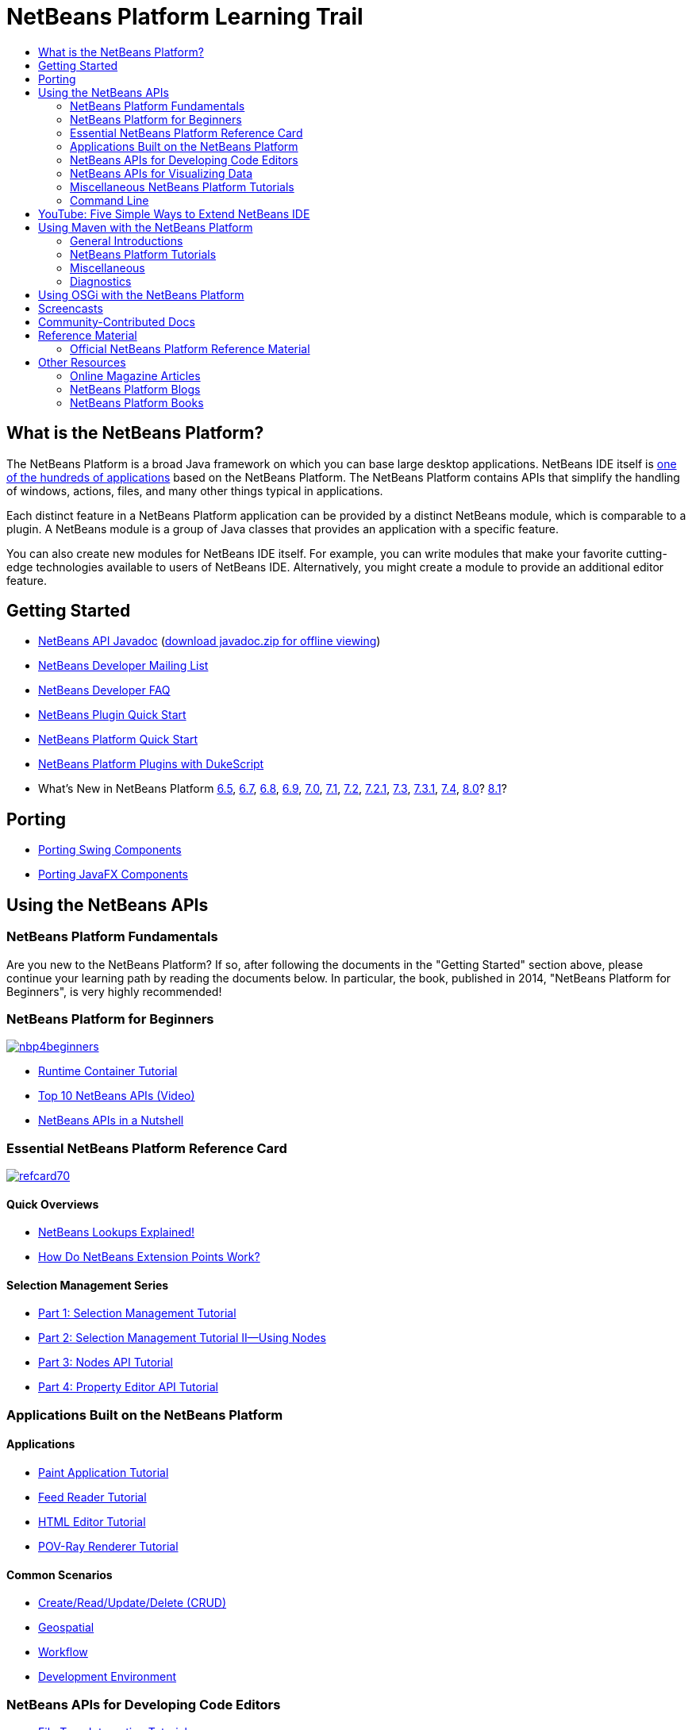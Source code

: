 // 
//     Licensed to the Apache Software Foundation (ASF) under one
//     or more contributor license agreements.  See the NOTICE file
//     distributed with this work for additional information
//     regarding copyright ownership.  The ASF licenses this file
//     to you under the Apache License, Version 2.0 (the
//     "License"); you may not use this file except in compliance
//     with the License.  You may obtain a copy of the License at
// 
//       http://www.apache.org/licenses/LICENSE-2.0
// 
//     Unless required by applicable law or agreed to in writing,
//     software distributed under the License is distributed on an
//     "AS IS" BASIS, WITHOUT WARRANTIES OR CONDITIONS OF ANY
//     KIND, either express or implied.  See the License for the
//     specific language governing permissions and limitations
//     under the License.
//

= NetBeans Platform Learning Trail
:jbake-type: tutorial
:jbake-tags: tutorials 
:markup-in-source: verbatim,quotes,macros
:jbake-status: published
:icons: font
:syntax: true
:source-highlighter: pygments
:toc: left
:toc-title:
:description: NetBeans Platform Learning Trail - Apache NetBeans
:keywords: Apache NetBeans, Tutorials, NetBeans Platform Learning Trail


== What is the NetBeans Platform?

The NetBeans Platform is a broad Java framework on which you can base large desktop applications. NetBeans IDE itself is link:http://platform.netbeans.org/screenshots.html[+one of the hundreds of applications+] based on the NetBeans Platform. The NetBeans Platform contains APIs that simplify the handling of windows, actions, files, and many other things typical in applications.

Each distinct feature in a NetBeans Platform application can be provided by a distinct NetBeans module, which is comparable to a plugin. A NetBeans module is a group of Java classes that provides an application with a specific feature.

You can also create new modules for NetBeans IDE itself. For example, you can write modules that make your favorite cutting-edge technologies available to users of NetBeans IDE. Alternatively, you might create a module to provide an additional editor feature.

== Getting Started

* link:http://bits.netbeans.org/dev/javadoc/[+NetBeans API Javadoc+] (link:https://netbeans.org/downloads/zip.html[+download javadoc.zip for offline viewing+])
* link:https://netbeans.org/projects/platform/lists/dev/archive[+NetBeans Developer Mailing List+]
* link:http://wiki.netbeans.org/NetBeansDeveloperFAQ[+NetBeans Developer FAQ+]
* link:https://netbeans.apache.org/tutorials/nbm-google.html[+NetBeans Plugin Quick Start+]
* link:https://netbeans.apache.org/tutorials/nbm-quick-start.html[+NetBeans Platform Quick Start+]
* link:https://netbeans.apache.org/tutorials/nbm-dukescript.html[+NetBeans Platform Plugins with DukeScript+]
* What's New in NetBeans Platform link:http://platform.netbeans.org/whatsnew/65.html[+6.5+], link:http://platform.netbeans.org/whatsnew/67.html[+6.7+], link:http://platform.netbeans.org/whatsnew/68.html[+6.8+], link:http://platform.netbeans.org/whatsnew/69.html[+6.9+], link:http://platform.netbeans.org/whatsnew/70.html[+7.0+], link:http://platform.netbeans.org/whatsnew/71.html[+7.1+], link:http://platform.netbeans.org/whatsnew/72.html[+7.2+], link:http://bits.netbeans.org/7.2.1/javadoc/apichanges.html[+7.2.1+], link:http://bits.netbeans.org/7.3/javadoc/apichanges.html[+7.3+], link:http://bits.netbeans.org/7.3.1/javadoc/apichanges.html[+7.3.1+], link:http://bits.netbeans.org/7.4/javadoc/apichanges.html[+7.4+], link:http://bits.netbeans.org/8.0/javadoc/apichanges.html[+8.0+]? link:http://bits.netbeans.org/8.1/javadoc/apichanges.html[+8.1+]?

== Porting

* link:https://netbeans.apache.org/tutorials/nbm-porting-basic.html[+Porting Swing Components+]
* link:https://netbeans.apache.org/tutorials/nbm-javafx.html[+Porting JavaFX Components+]

== Using the NetBeans APIs

=== NetBeans Platform Fundamentals

Are you new to the NetBeans Platform? If so, after following the documents in the "Getting Started" section above, please continue your learning path by reading the documents below. In particular, the book, published in 2014, "NetBeans Platform for Beginners", is very highly recommended!

=== NetBeans Platform for Beginners

image::../../images_www/screenshots/platform/nbp4beginners.jpg[role="left", link="https://leanpub.com/nbp4beginners"]

* link:https://netbeans.apache.org/tutorials/nbm-runtime-container.html[+Runtime Container Tutorial+]
* link:https://netbeans.apache.org/tutorials/nbm-10-top-apis.html[+Top 10 NetBeans APIs (Video)+]
* link:http://wiki.netbeans.org/NbmIdioms[+NetBeans APIs in a Nutshell+]

=== Essential NetBeans Platform Reference Card

image::../../images_www/screenshots/platform/refcard70.png[role="left", link="http://refcardz.dzone.com/refcardz/netbeans-platform-70"]

==== Quick Overviews

* link:http://netbeans.dzone.com/articles/netbeans-lookups-explained[+NetBeans Lookups Explained!+]
* link:http://netbeans.dzone.com/news/netbeans-extension-points[+How Do NetBeans Extension Points Work?+]

==== Selection Management Series

* link:https://netbeans.apache.org/tutorials/nbm-selection-1.html[+Part 1: Selection Management Tutorial+]
* link:https://netbeans.apache.org/tutorials/nbm-selection-2.html[+Part 2: Selection Management Tutorial II—Using Nodes+]
* link:https://netbeans.apache.org/tutorials/nbm-nodesapi2.html[+Part 3: Nodes API Tutorial+]
* link:https://netbeans.apache.org/tutorials/nbm-property-editors.html[+Part 4: Property Editor API Tutorial+]

=== Applications Built on the NetBeans Platform

==== Applications

* link:https://netbeans.apache.org/tutorials/nbm-paintapp.html[+Paint Application Tutorial+]
* link:https://netbeans.apache.org/tutorials/nbm-feedreader.html[+Feed Reader Tutorial+]
* link:https://netbeans.apache.org/tutorials/nbm-htmleditor.html[+HTML Editor Tutorial+]
* link:https://netbeans.apache.org/tutorials/nbm-povray-1.html[+POV-Ray Renderer Tutorial+]

==== Common Scenarios

* link:https://netbeans.apache.org/tutorials/nbm-crud.html[+Create/Read/Update/Delete (CRUD)+]
* link:https://netbeans.apache.org/tutorials/nbm-geospatial.html[+Geospatial+]
* link:https://netbeans.apache.org/tutorials/nbm-workflow.html[+Workflow+]
* link:https://netbeans.apache.org/tutorials/nbm-ide.html[+Development Environment+]

=== NetBeans APIs for Developing Code Editors

* link:https://netbeans.apache.org/tutorials/nbm-filetype.html[+File Type Integration Tutorial+]
* link:https://netbeans.apache.org/tutorials/nbm-javacc-lexer.html[+JavaCC Lexer Generator Integration Tutorial+]
* link:https://netbeans.apache.org/tutorials/nbm-javacc-parser.html[+JavaCC Parser Generator Integration Tutorial+]
* link:https://netbeans.apache.org/tutorials/nbm-copyfqn.html[+Java Language Infrastructure Tutorial+]
* link:https://netbeans.apache.org/tutorials/nbm-code-generator.html[+Code Generator Integration Tutorial+]
* link:https://netbeans.apache.org/tutorials/nbm-code-completion.html[+Code Completion Integration Tutorial+]
* link:https://netbeans.apache.org/tutorials/nbm-mark-occurrences.html[+Mark Occurrences Module Tutorial+]
* link:https://netbeans.apache.org/tutorials/nbm-palette-api1.html[+Code Snippet Tutorial+]
* link:https://netbeans.apache.org/tutorials/nbm-palette-api2.html[+Editor Component Palette Module Tutorial+]
* link:https://netbeans.apache.org/tutorials/nbm-xmleditor.html[+XML Editor Extension Module Tutorial+]
* link:https://netbeans.apache.org/tutorials/nbm-hyperlink.html[+Hyperlink Navigation Tutorial+]
* link:https://netbeans.apache.org/tutorials/nbm-java-hint.html[+Java Hints Tutorial+]
* link:https://netbeans.apache.org/tutorials/nbm-code-template.html[+Code Templates Tutorial+]

=== NetBeans APIs for Visualizing Data

* link:https://netbeans.apache.org/tutorials/nbm-visual_library.html[+Visual Library Tutorial+]
* link:https://netbeans.apache.org/tutorials/nbm-quick-start-visual.html[+Visual Library Tutorial for Java Applications+]
* link:http://tdamir.blogspot.com/2007/12/ddl-visualizer-visualize-sql-script.html[+Visualize SQL Scripts with the NetBeans Platform+]
* link:http://wiki.netbeans.org/VisualDatabaseExplorer[+A Visual Database Explorer for NetBeans+]
* link:http://java.dzone.com/news/how-create-visual-applications[+How to Create Visual Applications in Java?+]
* link:http://java.dzone.com/news/how-add-resize-functionality-v[+How to Add Resize Functionality to Visual Applications in Java?+]
* link:https://netbeans.org/community/magazine/html/04/visuallibrary.html[+Creative Uses of the Visual Library+]

=== Miscellaneous NetBeans Platform Tutorials

_(alphabetically ordered)_

* link:https://netbeans.apache.org/tutorials/nbm-filetemplates.html[+File Template Module Tutorial+]
* link:https://netbeans.apache.org/tutorials/nbm-nbi.html[+Installer Integration Tutorial+]
* link:https://netbeans.apache.org/tutorials/nbm-options.html[+Options Window Module Tutorial+]
* link:https://netbeans.apache.org/tutorials/nbm-projectsamples.html[+Project Sample Module Tutorial+]
* link:https://netbeans.apache.org/tutorials/nbm-projectextension.html[+Project Type Extension Module Tutorial+]
* link:https://netbeans.apache.org/tutorials/nbm-projecttype.html[+Project Type Module Tutorial+]
* link:https://netbeans.apache.org/tutorials/nbm-propertyeditors-integration.html[+Property Editor Integration Tutorial+]
* link:https://netbeans.apache.org/tutorials/nbm-quick-search.html[+Quick Search Integration Tutorial+]
* link:https://netbeans.apache.org/tutorials/nbm-ribbonbar.html[+Ribbon Bar Tutorial+]
* link:https://netbeans.apache.org/tutorials/nbm-nodesapi.html[+System Properties Module Tutorial+]
* link:https://netbeans.apache.org/tutorials/nbm-wizard.html[+Wizard Module Tutorial+]

=== Command Line

* link:https://netbeans.apache.org/tutorials/nbm-ant.html[+Ant+]
* link:https://netbeans.apache.org/tutorials/nbm-maven-commandline.html[+Maven+]

== YouTube: Five Simple Ways to Extend NetBeans IDE

image::../../images_www/screenshots/platform/five-easy-extend.png[role="left", link="http://www.youtube.com/watch?v=h4k5JpluJM8"]

== Using Maven with the NetBeans Platform

=== General Introductions

* link:http://wiki.netbeans.org/MavenBestPractices[+Maven Best Practices in NetBeans IDE+]
* link:http://mojo.codehaus.org/nbm-maven-plugin/[+About the NetBeans Module Maven Plugin+]

=== NetBeans Platform Tutorials

* link:https://netbeans.apache.org/tutorials/nbm-maven-commandline.html[+NetBeans Platform Maven Command Line Tutorial+]
* link:https://netbeans.apache.org/tutorials/nbm-maven-quickstart.html[+NetBeans Platform Quick Start Using Maven+]
* link:https://netbeans.apache.org/tutorials/nbm-maven-modulesingle.html[+NetBeans Platform File Type Tutorial Using Maven+]
* link:https://netbeans.apache.org/tutorials/nbm-maven-modulesuite.html[+NetBeans Platform Selection Tutorial Using Maven+]
* link:https://netbeans.apache.org/tutorials/nbm-maven-crud.html[+NetBeans Platform CRUD Tutorial Using Maven+]

=== Miscellaneous

* link:http://blogs.oracle.com/geertjan/entry/mavenized_netbeans_platform_runtime_container[+Mavenized NetBeans Platform Runtime Container+]
* link:http://netbeans.dzone.com/how-create-maven-nb-project-type[+Creating Custom Project Types with Maven and the NetBeans Platform+]
* link:http://netbeans.dzone.com/nb-how-create-javahelp-mavenized[+Creating JavaHelp with Maven and the NetBeans Platform+]
* link:http://netbeans.dzone.com/videos/screencast-maven-and-netbeans[+Screencast: Maven and the NetBeans Platform+]

=== Diagnostics

* link:https://netbeans.apache.org/tutorials/nbm-test.html[+NetBeans Platform Test Infrastructure Tutorial+]
* link:https://netbeans.apache.org/tutorials/nbm-gesture.html[+NetBeans Platform Gesture Collection Infrastructure Tutorial+]

== Using OSGi with the NetBeans Platform

* link:https://netbeans.apache.org/tutorials/nbm-osgi-quickstart.html[+NetBeans Platform Quick Start Using OSGi+]
* link:https://netbeans.apache.org/tutorials/nbm-emf.html[+NetBeans Platform EMF Integration Tutorial+]

== Screencasts

* link:http://prezi.com/b5ntwnpvu9j8/free-netbeans-platform-crash-course/[+Slides: Free NetBeans Platform Crash Course+]
* link:https://netbeans.apache.org/tutorials/nbm-10-top-apis.html[+Video: Top 10 NetBeans APIs+]

== Community-Contributed Docs

* link:http://wiki.netbeans.org/wiki/view/VisualDatabaseExplorer[+A Visual Database Explorer for NetBeans+], by Toni Epple
* link:http://tdamir.blogspot.com/2007/12/ddl-visualizer-visualize-sql-script.html[+DDL Visualizer: Visualize SQL Script with NetBeans+], by Damir Tesanovic
* link:http://blogs.kiyut.com/tonny/2007/10/18/customize-netbeans-platform-splash-screen-and-about-dialog/[+Customize the Splash Screen and About Dialog+], by Tonny Kohar
* link:http://wiki.netbeans.org/wiki/view/AddingMRUList[+Create the 'Most Recently Used Files' List+], by Tonny Kohar
* link:http://wiki.netbeans.org/wiki/view/TranslateNetbeansModule[+Translate Your NetBeans Module+], by Michel Graciano
* link:http://netbeans.dzone.com/tips/quickstart-guide-language-supp[+Quick Start: Creating Language Tools In NetBeans IDE+], by Jordi R. Cardona

== Reference Material

=== Official NetBeans Platform Reference Material

* link:http://bits.netbeans.org/dev/javadoc/index.html[+NetBeans API Javadoc+]
* link:http://bits.netbeans.org/dev/javadoc/org-openide-modules/org/openide/modules/doc-files/api.html[+Module System API+]
* link:http://bits.netbeans.org/dev/javadoc/org-openide-windows/org/openide/windows/doc-files/api.html[+Window System API+]
* link:http://bits.netbeans.org/dev/javadoc/org-openide-filesystems/org/openide/filesystems/doc-files/api.html[+Filesystems API+]
* link:http://bits.netbeans.org/dev/javadoc/org-openide-loaders/org/openide/loaders/doc-files/api.html[+Datasystems API+]
* link:http://bits.netbeans.org/dev/javadoc/org-openide-nodes/org/openide/nodes/doc-files/api.html[+Nodes API+]
* link:http://bits.netbeans.org/dev/javadoc/org-openide-explorer/org/openide/explorer/doc-files/api.html[+Explorer API+]
* link:http://bits.netbeans.org/dev/javadoc/org-openide-explorer/org/openide/explorer/doc-files/propertyViewCustomization.html[+Property Sheet Customization+]
* link:http://bits.netbeans.org/dev/javadoc/org-netbeans-api-visual/org/netbeans/api/visual/widget/doc-files/documentation.html[+Visual Library API+]
* link:http://bits.netbeans.org/netbeans/trunk/javadoc/org-openide-util/org/openide/util/doc-files/api.html[+Utilities API+]
* link:http://bits.netbeans.org/dev/javadoc/branding.html[+Branding+]
* link:http://bits.netbeans.org/dev/javadoc/layers.html[+Description of Layer Registrations in NetBeans APIs+]
* link:http://bits.netbeans.org/dev/javadoc/apichanges.html[+Latest NetBeans API Changes+]

== Other Resources

=== Online Magazine Articles

* link:http://java.sun.com/developer/technicalArticles/javase/extensible/index.html[+Creating Extensible Applications With the Java Platform+]
* link:http://java.dzone.com/news/how-create-pluggable-photo-alb[+How to Create a Pluggable Photo Album in Java+]
* link:https://netbeans.org/community/magazine/html/04/maven.html[+NetBeans Platform Development with Maven and Mevenide+]

=== NetBeans Platform Blogs

* link:http://blogs.oracle.com/geertjan[+Geertjan Wielenga+], link:http://eppleton.de[+Toni Epple+], link:http://www.aljoscha-rittner.de/blog/[+Aljoscha Rittner (German)+], link:http://blogs.oracle.com/scblog[+Sandip Chitale+], link:http://blogs.oracle.com/jglick[+Jesse Glick+], link:https://www.java.net/blogs/timboudreau[+Tim Boudreau+], link:http://blogs.kiyut.com/tonny/[+Tonny Kohar+].

=== NetBeans Platform Books

* link:https://leanpub.com/nbp4beginners[+"NetBeans Platform for Beginners"+]

image::../../images_www/screenshots/platform/nbp4beginners.jpg[role="left", link="https://leanpub.com/nbp4beginners"]

* link:http://www.apress.com/9781430241010[+"The Definitive Guide to NetBeans Platform 7"+]
* link:https://www.packtpub.com/netbeans-platform-6-9-developers-guide/book[+"NetBeans Platform 6.9 Developer's Guide"+]
* link:http://www.apress.com/9781430224174[+"The Definitive Guide to NetBeans Platform 6.5"+]
* link:http://www.amazon.com/Rich-Client-Programming-Plugging-NetBeans/dp/0132354802[+"Rich Client Programming: Plugging into the NetBeans Platform"+]

